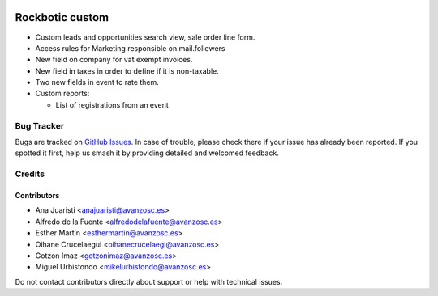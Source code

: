 .. image:: https://img.shields.io/badge/licence-AGPL--3-blue.svg
   :target: http://www.gnu.org/licenses/agpl-3.0-standalone.html
   :alt: License: AGPL-3

================
Rockbotic custom
================

* Custom leads and opportunities search view, sale order line form.
* Access rules for Marketing responsible on mail.followers
* New field on company for vat exempt invoices.
* New field in taxes in order to define if it is non-taxable.
* Two new fields in event to rate them.
* Custom reports:

  * List of registrations from an event

Bug Tracker
===========

Bugs are tracked on `GitHub Issues
<https://github.com/avanzosc/custom-addons/issues>`_. In case of trouble,
please check there if your issue has already been reported. If you spotted
it first, help us smash it by providing detailed and welcomed feedback.

Credits
=======

Contributors
------------
* Ana Juaristi <anajuaristi@avanzosc.es>
* Alfredo de la Fuente <alfredodelafuente@avanzosc.es>
* Esther Martín <esthermartin@avanzosc.es>
* Oihane Crucelaegui <oihanecrucelaegi@avanzosc.es>
* Gotzon Imaz <gotzonimaz@avanzosc.es>
* Miguel Urbistondo <mikelurbistondo@avanzosc.es>

Do not contact contributors directly about support or help with technical
issues.


